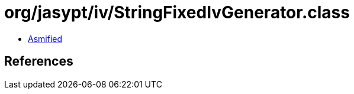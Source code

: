 = org/jasypt/iv/StringFixedIvGenerator.class

 - link:StringFixedIvGenerator-asmified.java[Asmified]

== References

